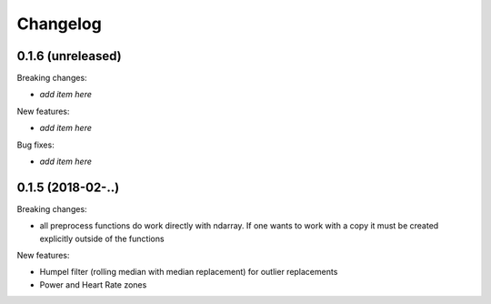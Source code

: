 Changelog
=========

0.1.6 (unreleased)
------------------

Breaking changes:

- *add item here*

New features:

- *add item here*

Bug fixes:

- *add item here*


0.1.5 (2018-02-..)
------------------

Breaking changes:

- all preprocess functions do work directly with ndarray.
  If one wants to work with a copy it must be created explicitly outside of the functions

New features:

- Humpel filter (rolling median with median replacement) for outlier replacements
- Power and Heart Rate zones